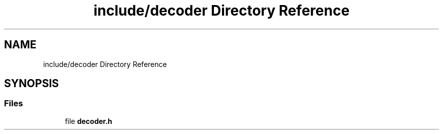 .TH "include/decoder Directory Reference" 3 "Version 1.0" "Hyperspectral Image Compression" \" -*- nroff -*-
.ad l
.nh
.SH NAME
include/decoder Directory Reference
.SH SYNOPSIS
.br
.PP
.SS "Files"

.in +1c
.ti -1c
.RI "file \fBdecoder\&.h\fP"
.br
.in -1c
